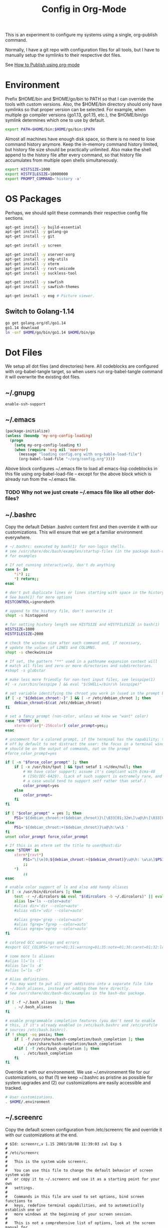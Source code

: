 #+TITLE: Config in Org-Mode

This is an experiment to configure my systems using a single, org-publish
command.

Normally, I have a git repo with configuration files for all tools, but I have
to manually setup the symlinks to their respective dot files.

See [[https://emacs.stackexchange.com/questions/24645/exporting-and-tangling-simultaneously-in-org-mode][How to Publish using org-mode]]

* Environment

	Prefix $HOME/bin and $HOME/go/bin to PATH so that I can override the tools
	with custom versions. Also, the $HOME/bin directory should only have symlinks
	so that proper version can be selected. For example, when multiple go
	compiler versions (go1.13, go1.15, etc.), the $HOME/bin/go symlink determines
	which one to use by default.

	#+BEGIN_SRC bash :tangle ~/.environment
  export PATH=$HOME/bin:$HOME/go/bin:$PATH
	#+END_SRC

	Almost all machines have enough disk space, so there is no need to lose
	command history anymore. Keep the in-memory command history limited, but
	history file size should be practically unlimited. Also make the shell append
	to the history file after every command, so that history file accumulates
	from multiple open shells simultaneously.

	#+BEGIN_SRC bash :tangle ~/.environment
  export HISTSIZE=1000
  export HISTFILESIZE=10000000
  export PROMPT_COMMAND='history -a'
  #+END_SRC

* OS Packages

	Perhaps, we should split these commands their respective config file
	sections.

  #+BEGIN_SRC bash
  apt-get install -y build-essential
  apt-get install -y golang-go
  apt-get install -y git

  apt-get install -y screen

  apt-get install -y xserver-xorg
  apt-get install -y xdg-utils
  apt-get install -y xterm
  apt-get install -y rxvt-unicode
  apt-get install -y suckless-tool

  apt-get install -y sawfish
  apt-get install -y sawfish-themes

  apt-get install -y eog # Picture viewer.
  #+END_SRC

** Switch to Golang-1.14

	 #+BEGIN_SRC bash
   go get golang.org/dl/go1.14
   go1.14 download
   ln -snf $HOME/go/bin/go1.14 $HOME/bin/go
	 #+END_SRC

* Dot Files

	We setup all dot files (and directories) here. All codeblocks are configured
	with org-babel-tangle target, so when users run org-babel-tangle command it
	will overwrite the existing dot files.

** ~/.gnupg

	 #+BEGIN_SRC text :mkdirp yes :tangle ~/.gnupg-test/gpg-agent.conf
   enable-ssh-support
	 #+END_SRC

** ~/.emacs

	 #+BEGIN_SRC emacs-lisp :tangle ~/.emacs
   (package-initialize)
   (unless (boundp 'my-org-config-loading)
     (progn
       (setq my-org-config-loading t)
       (when (require 'org nil 'noerror)
         (message "loading config.org with org-bable-load-file")
         (org-babel-load-file "~/org/config.org"))))
	 #+END_SRC

	 Above block configures ~/.emacs file to load all emacs-lisp codeblocks in
	 this file using org-babel-load-file -- except for the above block which is
	 already run from the ~/.emacs file.

*** TODO Why not we just create ~/.emacs file like all other dot-files?
** ~/.bashrc

	 Copy the default Debian .bashrc content first and then override it with our
	 customizations. This will ensure that we get a familiar environment
	 everywhere.

	 #+BEGIN_SRC bash :tangle ~/.bashrc
   # ~/.bashrc: executed by bash(1) for non-login shells.
   # see /usr/share/doc/bash/examples/startup-files (in the package bash-doc)
   # for examples

   # If not running interactively, don't do anything
   case $- in
       ,*i*) ;;
       ,*) return;;
   esac

   # don't put duplicate lines or lines starting with space in the history.
   # See bash(1) for more options
   HISTCONTROL=ignoreboth

   # append to the history file, don't overwrite it
   shopt -s histappend

   # for setting history length see HISTSIZE and HISTFILESIZE in bash(1)
   HISTSIZE=1000
   HISTFILESIZE=2000

   # check the window size after each command and, if necessary,
   # update the values of LINES and COLUMNS.
   shopt -s checkwinsize

   # If set, the pattern "**" used in a pathname expansion context will
   # match all files and zero or more directories and subdirectories.
   #shopt -s globstar

   # make less more friendly for non-text input files, see lesspipe(1)
   #[ -x /usr/bin/lesspipe ] && eval "$(SHELL=/bin/sh lesspipe)"

   # set variable identifying the chroot you work in (used in the prompt below)
   if [ -z "${debian_chroot:-}" ] && [ -r /etc/debian_chroot ]; then
       debian_chroot=$(cat /etc/debian_chroot)
   fi

   # set a fancy prompt (non-color, unless we know we "want" color)
   case "$TERM" in
       xterm-color|*-256color) color_prompt=yes;;
   esac

   # uncomment for a colored prompt, if the terminal has the capability; turned
   # off by default to not distract the user: the focus in a terminal window
   # should be on the output of commands, not on the prompt
   #force_color_prompt=yes

   if [ -n "$force_color_prompt" ]; then
       if [ -x /usr/bin/tput ] && tput setaf 1 >&/dev/null; then
           # We have color support; assume it's compliant with Ecma-48
           # (ISO/IEC-6429). (Lack of such support is extremely rare, and such
           # a case would tend to support setf rather than setaf.)
           color_prompt=yes
       else
           color_prompt=
       fi
   fi

   if [ "$color_prompt" = yes ]; then
       PS1='${debian_chroot:+($debian_chroot)}\[\033[01;32m\]\u@\h\[\033[00m\]:\[\033[01;34m\]\w\[\033[00m\]\$ '
   else
       PS1='${debian_chroot:+($debian_chroot)}\u@\h:\w\$ '
   fi
   unset color_prompt force_color_prompt

   # If this is an xterm set the title to user@host:dir
   case "$TERM" in
       xterm*|rxvt*)
           PS1="\[\e]0;${debian_chroot:+($debian_chroot)}\u@\h: \w\a\]$PS1"
           ;;
       ,*)
           ;;
   esac

   # enable color support of ls and also add handy aliases
   if [ -x /usr/bin/dircolors ]; then
       test -r ~/.dircolors && eval "$(dircolors -b ~/.dircolors)" || eval "$(dircolors -b)"
       alias ls='ls --color=auto'
       #alias dir='dir --color=auto'
       #alias vdir='vdir --color=auto'

       #alias grep='grep --color=auto'
       #alias fgrep='fgrep --color=auto'
       #alias egrep='egrep --color=auto'
   fi

   # colored GCC warnings and errors
   #export GCC_COLORS='error=01;31:warning=01;35:note=01;36:caret=01;32:locus=01:quote=01'

   # some more ls aliases
   #alias ll='ls -l'
   #alias la='ls -A'
   #alias l='ls -CF'

   # Alias definitions.
   # You may want to put all your additions into a separate file like
   # ~/.bash_aliases, instead of adding them here directly.
   # See /usr/share/doc/bash-doc/examples in the bash-doc package.

   if [ -f ~/.bash_aliases ]; then
       . ~/.bash_aliases
   fi

   # enable programmable completion features (you don't need to enable
   # this, if it's already enabled in /etc/bash.bashrc and /etc/profile
   # sources /etc/bash.bashrc).
   if ! shopt -oq posix; then
       if [ -f /usr/share/bash-completion/bash_completion ]; then
           . /usr/share/bash-completion/bash_completion
       elif [ -f /etc/bash_completion ]; then
           . /etc/bash_completion
       fi
   fi
	 #+END_SRC

	 Override it with our environement. We use ~/.environement file for our
	 customizations, so that (1) we keep ~/.bashrc as pristine as possible for
	 system upgrades and (2) our customizations are easily accessible and
	 tracked.

	 #+BEGIN_SRC bash :tangle ~/.bashrc
   # User customizations.
   . $HOME/.environment
	 #+END_SRC

** ~/.screenrc

	 Copy the default screen configuration from /etc/screenrc file and override
	 it with our customizations at the end.

	 #+BEGIN_SRC text :tangle ~/.screenrc
   # $Id: screenrc,v 1.15 2003/10/08 11:39:03 zal Exp $
   #
   # /etc/screenrc
   #
   #   This is the system wide screenrc.
   #
   #   You can use this file to change the default behavior of screen system wide
   #   or copy it to ~/.screenrc and use it as a starting point for your own
   #   settings.
   #
   #   Commands in this file are used to set options, bind screen functions to
   #   keys, redefine terminal capabilities, and to automatically establish one or
   #   more windows at the beginning of your screen session.
   #
   #   This is not a comprehensive list of options, look at the screen manual for
   #   details on everything that you can put in this file.
   #

   # ------------------------------------------------------------------------------
   # SCREEN SETTINGS
   # ------------------------------------------------------------------------------

   #startup_message off
   #nethack on

   #defflow on # will force screen to process ^S/^Q
   deflogin on
   #autodetach off

   # turn visual bell on
   vbell on
   vbell_msg "   Wuff  ----  Wuff!!  "

   # define a bigger scrollback, default is 100 lines
   defscrollback 1024

   # ------------------------------------------------------------------------------
   # SCREEN KEYBINDINGS
   # ------------------------------------------------------------------------------

   # Remove some stupid / dangerous key bindings
   bind ^k
   #bind L
   bind ^\
   # Make them better
   bind \\ quit
   bind K kill
   bind I login on
   bind O login off
   bind } history

   # An example of a "screen scraper" which will launch urlview on the current
   # screen window
   #
   #bind ^B eval "hardcopy_append off" "hardcopy -h $HOME/.screen-urlview" "screen urlview $HOME/.screen-urlview"

   # ------------------------------------------------------------------------------
   # TERMINAL SETTINGS
   # ------------------------------------------------------------------------------

   # The vt100 description does not mention "dl". *sigh*
   termcapinfo vt100 dl=5\E[M

   # turn sending of screen messages to hardstatus off
   hardstatus off
   # Set the hardstatus prop on gui terms to set the titlebar/icon title
   termcapinfo xterm*|rxvt*|kterm*|Eterm* hs:ts=\E]0;:fs=\007:ds=\E]0;\007
   # use this for the hard status string
   hardstatus string "%h%? users: %u%?"

   # An alternative hardstatus to display a bar at the bottom listing the
   # windownames and highlighting the current windowname in blue. (This is only
   # enabled if there is no hardstatus setting for your terminal)
   #
   #hardstatus lastline "%-Lw%{= BW}%50>%n%f* %t%{-}%+Lw%<"

   # set these terminals up to be 'optimal' instead of vt100
   termcapinfo xterm*|linux*|rxvt*|Eterm* OP

   # Change the xterm initialization string from is2=\E[!p\E[?3;4l\E[4l\E>
   # (This fixes the "Aborted because of window size change" konsole symptoms found
   #  in bug #134198)
   termcapinfo xterm 'is=\E[r\E[m\E[2J\E[H\E[?7h\E[?1;4;6l'

   # To get screen to add lines to xterm's scrollback buffer, uncomment the
   # following termcapinfo line which tells xterm to use the normal screen buffer
   # (which has scrollback), not the alternate screen buffer.
   #
   #termcapinfo xterm|xterms|xs|rxvt ti@:te@

   # Enable non-blocking mode to better cope with flaky ssh connections.
   defnonblock 5

   # ------------------------------------------------------------------------------
   # STARTUP SCREENS
   # ------------------------------------------------------------------------------

   # Example of automatically running some programs in windows on screen startup.
   #
   #   The following will open top in the first window, an ssh session to monkey
   #   in the next window, and then open mutt and tail in windows 8 and 9
   #   respectively.
   #
   # screen top
   # screen -t monkey ssh monkey
   # screen -t mail 8 mutt
   # screen -t daemon 9 tail -f /var/log/daemon.log
	 #+END_SRC

	 Override the defaults with our customizations.

	 #+BEGIN_SRC text :tangle ~/.screenrc
   startup_message off
	 #+END_SRC

	 Default escape key C-a is very important, so move the escape key to C-z.

	 #+BEGIN_SRC text :tangle ~/.screenrc
   escape 
	 #+END_SRC

	 Remove control-flow bindings for C-s and C-q cause they are not really
	 useful and often conflict with normal work. Start

	 #+BEGIN_SRC text :tangle ~/.screenrc
   bind ^s
   bind ^q
	 #+END_SRC

	 Start the first window at 1.

	 #+BEGIN_SRC text :tangle ~/.screenrc
   screen -t shell 1 -/bin/bash
	 #+END_SRC

** ~/.fonts                                                          :ATTACH:
	 :PROPERTIES:
	 :ID:       d89df2d5-632b-41d8-b6b9-cc1107599d9e
	 :DIR:      ~/org/fonts
	 :END:

	 We must create a ~/.fonts directory with custom font files. We use org-mode
	 attachments to store the font files and use org-publish project to copy them
	 into the ~/.fonts directory.

	 When emacs loads this file using org-babel-load-file it will update the
	 org-publish-project-alist with config-fonts for this task. When this project
	 is published it will perform the necessary copying.

	 #+BEGIN_SRC emacs-lisp
   (when (require 'ox-publish nil 'noerror)
     (add-to-list 'org-publish-project-alist
                  '("config-fonts"
                    :base-directory "~/org/fonts"
                    :base-extension "ttf"
                    :recursive nil
                    :publishing-directory "~/.fonts/"
                    :publishing-function org-publish-attachment)))
	 #+END_SRC

	 We can run emacs --eval '(org-publish "config-fonts")' to create the
	 ~/.fonts directory.

* Emacs
** Personal Information

	 #+BEGIN_SRC emacs-lisp
   (setq user-full-name "BVK Chaitanya")
   (setq user-mail-address "bvkchaitanya@gmail.com")
	 #+END_SRC

** TODO Load and Search Paths

	 We could get rid of this with attachments.

	 #+BEGIN_SRC emacs-lisp
   (when (file-exists-p "~/config/emacs/emacs.d")
     (add-to-list 'load-path "~/config/emacs/emacs.d"))
	 #+END_SRC


	 #+BEGIN_SRC emacs-lisp
   (setenv "PATH"
           (concat (getenv "HOME") "/bin" ":"
                   (getenv "HOME") "/go/bin" ":"
                   (getenv "PATH")))
                                           ; Emacs uses exec-path instead of the PATH
   (setq exec-path (split-string (getenv "PATH") ":"))
	 #+END_SRC

** Packages
   #+BEGIN_SRC emacs-lisp
   (add-to-list 'package-archives '("melpa-stable" . "http://stable.melpa.org/packages/"))

   (package-install 'exwm)
   (require 'exwm)

   (package-install 'magit)
   (require 'magit)

   (package-install 'transient) ; magit-popup
   (require 'transient)

   (package-install 'go-mode)
   (require 'go-mode)
   #+END_SRC
** Customizations

	 #+BEGIN_SRC emacs-lisp
   (setq-default tab-width 2)
   (setq-default indent-tabs-mode nil)
	 #+END_SRC

	 #+BEGIN_SRC emacs-lisp
   (setq visible-bell t)
   (setq show-trailing-whitespace t)
   (setq split-height-threshold nil)             ; Disable vertical window splitting
   (setq display-time-day-and-date t)
                                           ; Merge system's and Emacs' clipboard.
   (setq select-enable-clipboard t)
	 #+END_SRC

	 #+BEGIN_SRC emacs-lisp
   (ido-mode t)
   (show-paren-mode 1)
   (menu-bar-mode 0)
   (tooltip-mode nil)
   (blink-cursor-mode 0)
   (display-time-mode 1)
   (column-number-mode 1)
   ;; emacs-nox has no scroll-bar-mode
   (when (functionp 'scroll-bar-mode)
     (scroll-bar-mode 0))
   ;; emacs-nox has no tool-bar-mode
   (when (functionp 'tool-bar-mode)
     (tool-bar-mode 0))
	 #+END_SRC

	 #+BEGIN_SRC emacs-lisp
   (add-to-list 'default-frame-alist '(right-fringe . 0))
   (add-to-list 'default-frame-alist '(cursor-color . "green"))
	 #+END_SRC

	 #+BEGIN_SRC emacs-lisp
   (add-hook 'before-save-hook 'delete-trailing-whitespace)
	 #+END_SRC

** Fonts
	 #+BEGIN_SRC emacs-lisp
   (defvar my-frame-font-list nil
     "List of font names for use with the my-frame-font-rotate
     function")
   (setq my-frame-font-index nil)
   (defun my-frame-font ()
     "Returns the current frame font from the
   my-frame-font-list. Returns 6x13 if current frame font is not
   activated from the my-frame-font-list."
     (interactive)
     (if (eq (length my-frame-font-list) 0) "6x13"
       (let* ((num-font (length my-frame-font-list)))
         (if (eq num-font 0) "6x13"
           (let* ((last-index (if (integerp my-frame-font-index) my-frame-font-index -1)))
             (if (< last-index 0) "6x13"
               (nth (mod last-index num-font) my-frame-font-list)))))))

   (defun my-frame-font-rotate ()
     "Update the frame font with next font name from the
     my-frame-font-list. Current font index is tracked in
     my-frame-font-index variable. If index is nil it will be
     initialized to zero; otherwise it will be incremented by one
     and may wrap around when reaches to end of the font list."
     (interactive)
     (when (> (length my-frame-font-list) 0)
       (let* ((num-font (length my-frame-font-list))
              (last-index (if (integerp my-frame-font-index)
                              my-frame-font-index -1))
              (next-index (mod (+ last-index 1) num-font))
              (next-font (nth next-index my-frame-font-list)))
         (progn
           (set-frame-font next-font nil t)
           (message (format "font is set to %s at index %d" next-font next-index))
           (setq my-frame-font-index next-index)))))

   (add-to-list 'my-frame-font-list "Ubuntu Mono-12:hintstyle=hintslight:rgba=rgb" t)
   (add-to-list 'my-frame-font-list "Ubuntu Mono-14:hintstyle=hintslight:rgba=rgb" t)
   (add-to-list 'my-frame-font-list "Ubuntu Mono-16:hintstyle=hintslight:rgba=rgb" t)
   (add-to-list 'my-frame-font-list "Ubuntu Mono-18:hintstyle=hintslight:rgba=rgb" t)
   (add-to-list 'my-frame-font-list "Ubuntu Mono-20:hintstyle=hintslight:rgba=rgb" t)
   (add-to-list 'my-frame-font-list "Ubuntu Mono-22:hintstyle=hintslight:rgba=rgb" t)
   (add-to-list 'my-frame-font-list "Ubuntu Mono-24:hintstyle=hintslight:rgba=rgb" t)
   (add-to-list 'my-frame-font-list "Ubuntu Mono-26:hintstyle=hintslight:rgba=rgb" t)
   (add-to-list 'my-frame-font-list "Ubuntu Mono-28:hintstyle=hintslight:rgba=rgb" t)

   (set-face-font 'default "Ubuntu Mono-12:hintstyle=hintslight:rgba=rgb")
	 #+END_SRC

** Magit
** Orgmode
	 #+BEGIN_SRC emacs-lisp
   (setq org-directory (expand-file-name "~/org"))
   ;; TAB key in source blocks indents as per the source block major mode.
   (setq org-src-preserve-indentation nil)
   (setq org-edit-src-content-indentation 0)
   (setq org-src-tab-acts-natively t)
   ;; org-agent will not change the window layout.
   (setq org-agenda-window-setup 'current-window)

   ;; org-capture config.
   (setq org-default-notes-file (concat org-directory "/notes.org"))
   (setq org-capture-templates
         '(("t" "Todo" entry (file+headline "~/org/tasks.org" "Tasks")
            "* TODO %?\n  %i\n  %a")
           ("n" "Note" entry (file+datetree "~/org/notes.org")
            "* %?\nEntered on %U\n  %i\n  %a")))
	 #+END_SRC
** Exwm
   #+BEGIN_SRC emacs-lisp
   (require 'exwm)
   (exwm-enable)

   ;; show mode-line on floating windows.
   (add-hook 'exwm-floating-setup-hook #'exwm-layout-show-mode-line)

   ;;(require 'exwm-config)

   ;; Define number of workspaces.
   (setq exwm-workspace-number 10)
   (setq exwm-replace nil)

   (require 'exwm-systemtray)
   (setq exwm-systemtray-height 24)
   (exwm-systemtray-enable)

   (require 'exwm-randr)
   (exwm-randr-enable)

   ;; Make the class name as the buffer name.
   (add-hook 'exwm-update-class-hook
             (lambda ()
               (exwm-workspace-rename-buffer exwm-class-name)))

   ;; Enable emacs keybindings in selected apps based on their window class name.
   (setq my-simulation-key-window-classes '("Google-chrome" "Firefox" "XTerm"))
   (add-hook 'exwm-manage-finish-hook
             (lambda ()
               (when (and exwm-class-name (member exwm-class-name my-simulation-key-window-classes))
                 (exwm-input-set-local-simulation-keys
                  '(([?\C-c ?\C-c] . ?\C-c)
                    ([?\C-c ?\C-j] . ?\C-j)
                    ([?\C-b] . left)
                    ([?\C-f] . right)
                    ([?\C-p] . up)
                    ([?\C-n] . down)
                    ([?\C-a] . home)
                    ([?\C-e] . end)
                    ([?\M-v] . prior)
                    ([?\C-v] . next)
                    ([?\C-d] . delete))))))
   #+END_SRC
** Buffers
	 #+BEGIN_SRC emacs-lisp
   (when (require 'uniquify nil 'noerror)
     (setq uniquify-buffer-name-style 'forward))
	 #+END_SRC
** Desktop Mode
   #+BEGIN_SRC emacs-lisp
   (require 'desktop)
   (setq desktop-save 1
         desktop-load-locked-desktop t
         desktop-dirname user-emacs-directory
         desktop-restore-frames nil
                                           ; Don't save remote files and/or *gpg files.
         desktop-files-not-to-save "\\(^/[^/:]*:\\|(ftp)$\\)\\|\\(\\.gpg$\\)")
   (desktop-save-mode 1)
   #+END_SRC
** Column Marker Mode
   #+BEGIN_SRC emacs-lisp
   (when (require 'column-marker nil 'noerror)
     (progn
       (add-hook 'protobuf-mode-hook (lambda() (column-marker-1 80)))
       (add-hook 'c-mode-hook (lambda() (column-marker-1 80)))
       (add-hook 'c++-mode-hook (lambda() (column-marker-1 80)))))
   #+END_SRC
** Protobuf Mode
   #+BEGIN_SRC emacs-lisp
   (when (require 'protobuf-mode nil 'noerror)
     (add-to-list 'auto-mode-alist '("\\.proto\\'" . protobuf-mode))
     (add-hook 'protobuf-mode-hook (lambda() (column-marker-1 80))))
   #+END_SRC
** Golang Mode
   #+BEGIN_SRC emacs-lisp
   (setq gofmt-command "goimports")
   (setq godoc-command "go doc -all")

   (add-hook 'go-mode-hook (lambda() (setq truncate-lines t)))
   (add-hook 'go-mode-hook (lambda() (add-hook 'before-save-hook 'gofmt-before-save)))
   #+END_SRC

	 Disable whitespace mode cause gofmt takes care of proper formatting.

   #+BEGIN_SRC emacs-lisp
   (when (require 'whitespace nil 'noerror)
     (add-hook 'go-mode-hook (lambda() (whitespace-mode -1))))
   #+END_SRC

   #+BEGIN_SRC emacs-lisp
   (when (require 'column-marker nil 'noerror)
     (add-hook 'go-mode-hook (lambda() (column-marker-1 80))))
   #+END_SRC

   #+BEGIN_SRC emacs-lisp
   (when (require 'go-guru nil 'noerror)
     (add-hook 'go-mode-hook #'go-guru-hl-identifier-mode))
   #+END_SRC
** IRC
   #+BEGIN_SRC emacs-lisp
   (require 'rcirc)

   ;; Do not display JOIN, QUIT, etc. messages
   (add-hook 'rcirc-mode-hook (lambda () (rcirc-omit-mode)))
   (setq erc-hide-list '("JOIN" "PART" "QUIT"))

   ;; Show alerts on mode-line when messages are addressed to me
   (add-hook 'rcirc-mode-hook (lambda () (rcirc-track-minor-mode 1)))

   ;; Autojoin channels.
   (setq erc-autojoin-channels-alist
         '(("freenode.net" "#emacs" "#go-nuts" "#nethack")))
   #+END_SRC
** Keybindings
*** TODO We should define magit like popup window for all subcommands

	  We must find a decent prefix-key that is not used by any other package, so
	  that we can use it with exwm, magit, org-capture, org-agenda, etc. commands
	  that do not have default keybindings.

    #+BEGIN_SRC emacs-lisp
    (global-unset-key (kbd "C-z"))
    #+END_SRC

	  As per the Emacs keybinding documentation, "C-c letter" are reserved for the
	  user. So, we should map all keybindings in that range here, so that we can
	  be sure there aren't any conflicts.

    #+BEGIN_SRC emacs-lisp
    ;;(exwm-input-set-key (kbd "C-c o") #'exwm-workspace-switch)
    #+END_SRC

*** Potentially conflicting keybindings
    #+BEGIN_SRC emacs-lisp
    (global-set-key (kbd "<C-left>") 'windmove-left)
    (global-set-key (kbd "<C-right>") 'windmove-right)
    (exwm-input-set-key (kbd "<C-left>") (lambda() (interactive) (windmove-left)))
    (exwm-input-set-key (kbd "<C-right>") (lambda() (interactive) (windmove-right)))
    #+END_SRC
** Gtags
   #+BEGIN_SRC emacs-lisp
   (when (require 'gtags nil 'noerror)
     nil)
   #+END_SRC
** TODO Directory Locals
** Load the legacy config

	 We cannot migrate all our old emacs config at once, so just load the existing
	 config file. As we migrate each config item, we shall add it in here and
	 remove it from the existing config.

   #+BEGIN_SRC emacs-lisp
   ;;(load-file "~/config/emacs/emacs.el")
   #+END_SRC

** Experiments
*** Transient command example with flags and arguments
    #+BEGIN_SRC emacs-lisp
    (defun my-transient-test (&optional args)
      (interactive
       (list (transient-args 'my-transient)))
             (message "args %s" args))
    (define-infix-argument my-transient:--arg()
      :description "My Argument"
      :class 'transient-option
      :shortarg "-a"
      :argument "--arg")
    (define-transient-command my-transient ()
      "My Transient"
      ["Arguments"
       ("-s" "Switch", "--switch")
       (my-transient:--arg)]
      ["Actions"
       ("d" "Action d" my-transient-test)])
    (setq transient-display-buffer-action '(display-buffer-below-selected))
    #+END_SRC
*** Transient based Keybindings
**** TODO Xephyr script must be tracked as an attachment

     Following block saves and restores the window configuration for the
     orgmode "C-c '" keybinding in the source codeblocks.

     #+BEGIN_SRC emacs-lisp
     (defvar my/org-src-block-tmp-window-configuration nil)

     (defun my/org-edit-special (&optional arg)
       "Save current window configuration before a org-edit buffer is open."
       (setq my/org-src-block-tmp-window-configuration (current-window-configuration)))

     (defun my/org-edit-src-exit ()
       "Restore the window configuration that was saved before org-edit-special was called."
       (set-window-configuration my/org-src-block-tmp-window-configuration))

     (eval-after-load "org"
       `(progn
          (advice-add 'org-edit-special :before 'my/org-edit-special)
          (advice-add 'org-edit-src-exit :after 'my/org-edit-src-exit)))
     #+END_SRC

     #+BEGIN_SRC emacs-lisp
     (defun my-org-capture-note ()
       "Open org-capture for a note."
       (interactive)
       (org-capture nil "n"))
     (defun my-org-capture-task ()
       "Open org-capture for a task."
       (interactive)
       (org-capture nil "t"))
     (defun my-exwm-internet-browser ()
       "Open internet browser program."
       (interactive)
       (start-process "internet-browser" "*internet-browser*" "google-chrome"))
     (defun my-relay-control-z () ;; FIXME This doesn't pass C-z to screen running in the xterm.
       "Relay C-z character"
       (interactive)
       (exwm-input-send-simulation-key 1))
     (defun my-exwm-open-terminal ()
       "Open new xterm program."
       (interactive)
       (start-process "xterm" "*Messages*" "xterm"
                      "-fa" (my-frame-font)
                      "-e" "bash"))
     (defun my-exwm-open-xephyr () ;; FIXME: Attache the sawfish startup script.
       "Open Xephyr window with sawfish."
       (interactive)
       (start-process "Xephyr" "*Messages*"
                      "xinit" "/home/bvk/config/xephyr/sawfish"
                      "--"
                      "/usr/bin/Xephyr"
                      ":1"
                      "-no-host-grab"
                      "-resizeable"))
     (defun my-exwm-lock-screen ()
       "Run slock to lock the screen."
       (interactive)
       (start-process "slock" "*Messages*" "slock"))
     #+END_SRC

     #+BEGIN_SRC emacs-lisp
     (define-transient-command my-keybindings-transient()
       "Launch menu with custom keybindings."
       ["Operations"
        ["Emacs Operations"
         ("c" "Compile" compile)
         ("f" "Rotate Font" my-frame-font-rotate)
         ("g" "Magit Status" magit-status)
         ("o" "Switch EXWM Workspace" exwm-workspace-switch)
         ("K" "Kill Emacs" save-buffers-kill-emacs)]

        ["External Programs"
         ("t" "Open Terminal" my-exwm-open-terminal)
         ("i" "Internet Browser" my-exwm-internet-browser)
         ("X" "Open Xephr Environment" my-exwm-open-xephyr)
         ("L" "Lock Screen" my-exwm-lock-screen)]

        ["Orgmode Operations"
         ("A" "Show Agenda" org-agenda)
         ("N" "Capture Note" my-org-capture-note)
         ("T" "Capture Note" my-org-capture-task)]])

     (setq transient-display-buffer-action '(display-buffer-below-selected))
     #+END_SRC

     We assign one of the less useful emacs keybinding "C-j" to the transient
     command.

     In the EXWM mode, we assign the same "C-j" keybinding for the transient
     command, but only for the line-mode. This enables char-mode EXWM
     applications receive all keys, which is useful when we want to run other
     window manager nested in the Xephr sessions. Users can switch between
     line-mode and char-mode by toggling the mode in the mode-line.

     #+BEGIN_SRC emacs-lisp
     ;; remove C-j from all known modes.
     (define-key lisp-interaction-mode-map (kbd "C-j") nil)
     (define-key org-mode-map (kbd "C-j") nil)

     ;; set C-j to run our transient command.
     (global-set-key (kbd "C-j") #'my-keybindings-transient)
     (define-key exwm-mode-map (kbd "C-j") (lambda() (interactive) (my-keybindings-transient)))
     #+END_SRC

* X11 Setup
** ~/.Xresources
*** XTerm

    #+BEGIN_SRC text :tangle ~/.Xresources
    xterm*metaSendsEscape: true
    xterm*allowSendEvents: true
    xterm*selectToClipboard: false
    xterm*on2Clicks: regex [^/@ \n]+
    xterm*on3Clicks: regex [^ \n]+
    xterm*on4Clicks: regex [^#$]+
    xterm*on5Clicks: line
    #+END_SRC

*** URxvt

    #+BEGIN_SRC text :tangle ~/.Xresources
    URxvt.internalBorder:  0
    URxvt.scrollBar: False
    #+END_SRC

*** XFT settings

    #+BEGIN_SRC text :tangle ~/.Xresources
    Xft.dpi: 120
    Xft.hintstyle: hintfull
    Xft.lcdfilter: lcddefault
    Xft.rgba: rgb
    Xft.hinting: 1
    Xft.autohint: 0
    Xft.antialias: 1
    #+END_SRC

*** Solarized theme for Xterm.

    #+BEGIN_SRC text :tangle ~/.Xresources
    #define S_base03        #002b36
    #define S_base02        #073642
    #define S_base01        #586e75
    #define S_base00        #657b83
    #define S_base0         #839496
    #define S_base1         #93a1a1
    #define S_base2         #eee8d5
    #define S_base3         #fdf6e3

    ,*background:            S_base03
    ,*foreground:            S_base0
    ,*fadeColor:             S_base03
    ,*cursorColor:           S_base1
    ,*pointerColorBackground:S_base01
    ,*pointerColorForeground:S_base1

    #define S_yellow        #b58900
    #define S_orange        #cb4b16
    #define S_red           #dc322f
    #define S_magenta       #d33682
    #define S_violet        #6c71c4
    #define S_blue          #268bd2
    #define S_cyan          #2aa198
    #define S_green         #859900

    !! black dark/light
    ,*color0:                S_base02
    ,*color8:                S_base03

    !! red dark/light
    ,*color1:                S_red
    ,*color9:                S_orange

    !! green dark/light
    ,*color2:                S_green
    ,*color10:               S_base01

    !! yellow dark/light
    ,*color3:                S_yellow
    ,*color11:               S_base00

    !! blue dark/light
    ,*color4:                S_blue
    ,*color12:               S_base0

    !! magenta dark/light
    ,*color5:                S_magenta
    ,*color13:               S_violet

    !! cyan dark/light
    ,*color6:                S_cyan
    ,*color14:               S_base1

    !! white dark/light
    ,*color7:                S_base2
    ,*color15:               S_base3
    #+END_SRC

** ~/.xsession
*** Use gpg-agent with ssh-agent capability.

	  Run an ssh-agent instance for the session.

    #+BEGIN_SRC bash :tangle ~/.xsession
    #!/bin/bash
    source $HOME/.environment
    #+END_SRC

    #+BEGIN_SRC bash :tangle ~/.xsession
    gpg-agent
    #+END_SRC

    #+BEGIN_SRC bash :tangle ~/.xsession
    xrdb -merge ~/.Xresources
    #+END_SRC

    #+BEGIN_SRC bash :tangle ~/.xsession
    # Start few applets.
    if which blueman-applet; then
        blueman-applet &
    fi
    if which nm-applet; then
        nm-applet &
    fi
    if which pasystray; then
        pasystray &
    fi
    #+END_SRC

    #+BEGIN_SRC bash :tangle ~/.xsession
    # Start Emacs
    exec emacs --debug-init -mm
    #+END_SRC

* COMMENT Local variables [must be the last block]
Configure a buffer-local after-save-hook to tangle the codeblocks when this file
is saved.

;; Local Variables:
;; eval: (add-hook 'after-save-hook (lambda ()(org-babel-tangle)) nil t)
;; End:

